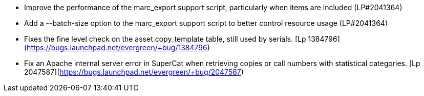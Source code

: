 * Improve the performance of the marc_export support script, particularly when items are included (LP#2041364)
* Add a --batch-size option to the marc_export support script to better control resource usage (LP#2041364)
* Fixes the fine level check on the asset.copy_template table, still used by serials. [Lp 1384796](https://bugs.launchpad.net/evergreen/+bug/1384796)
* Fix an Apache internal server error in SuperCat when retrieving copies or call numbers with statistical categories. [Lp 2047587](https://bugs.launchpad.net/evergreen/+bug/2047587)
